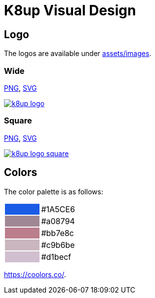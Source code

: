 = K8up Visual Design

== Logo

The logos are available under https://github.com/k8up-io/k8up/tree/master/docs/modules/ROOT/assets/images[assets/images].

=== Wide

link:/k8up/_images/k8up-logo.png[PNG], link:/k8up/_images/k8up-logo.svg[SVG]

image::k8up-logo.png[link="/k8up/_images/k8up-logo.png"]

=== Square

link:/k8up/_images/k8up-logo-square.png[PNG], link:/k8up/_images/k8up-logo-square.svg[SVG]

image::k8up-logo-square.png[link="/k8up/_images/k8up-logo-square.png"]

== Colors

The color palette is as follows:

[cols=","]
|===

|{set:cellbgcolor:#1A5CE6}
|{set:cellbgcolor:#white}#1A5CE6

|{set:cellbgcolor:#a08794}
|{set:cellbgcolor:#white}#a08794

|{set:cellbgcolor:#bb7e8c}
|{set:cellbgcolor:#white}#bb7e8c

|{set:cellbgcolor:#c9b6be}
|{set:cellbgcolor:#white}#c9b6be

|{set:cellbgcolor:#d1becf}
|{set:cellbgcolor:#white}#d1becf

|===

https://coolors.co/1a5ce6-a08794-bb7e8c-c9b6be-d1becf[https://coolors.co/].
